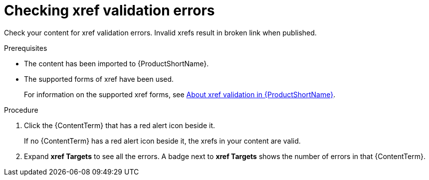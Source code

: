 // File deprecated to be removed. Not for review.


[id="checking-xref-validation-errors_{context}"]

= Checking xref validation errors

[role="_abstract"]
Check your content for xref validation errors. Invalid xrefs result in broken link when published. 

.Prerequisites

* The content has been imported to {ProductShortName}.
* The supported forms of xref have been used.
+
For information on the supported xref forms, see xref:about-xrefs-validation-in-pantheon_{context}[About xref validation in {ProductShortName}].

.Procedure
. Click the {ContentTerm} that has a red alert icon beside it.
+
If no {ContentTerm} has a red alert icon beside it, the xrefs in your content are valid.
 
. Expand *xref Targets* to see all the errors. A badge next to *xref Targets* shows the number of errors in that {ContentTerm}.

